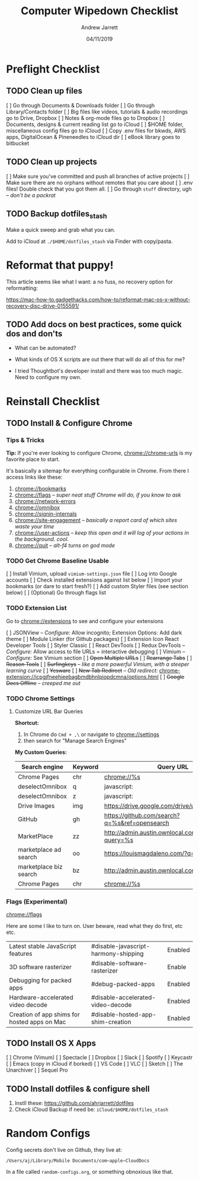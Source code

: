 #+TITLE: Computer Wipedown Checklist
#+AUTHOR: Andrew Jarrett
#+EMAIL:ahrjarrett@gmail.com
#+DATE: 04/11/2019


* Preflight Checklist

** TODO Clean up files

[ ] Go through Documents & Downloads folder
[ ] Go through Library/Contacts folder
[ ] Big files like videos, tutorials & audio recordings go to Drive, Dropbox
[ ] Notes & org-mode files go to Dropbox
[ ] Documents, designs & current reading list go to iCloud
[ ] $HOME folder, miscellaneous config files go to iCloud
[ ] Copy .env files for bkwds, AWS apps, DigitalOcean & Pineneedles to iCloud dir
[ ] eBook library goes to bitbucket

** TODO Clean up projects

[ ] Make sure you've committed and push all branches of active projects
[ ] Make sure there are no orphans without remotes that you care about
[ ] .env files! Double check that you got them all.
[ ] Go through ~stuff~ directory, ugh -- /don't be a packrat/
  
** TODO Backup dotfiles_stash

Make a quick sweep and grab what you can.

Add to iCloud at ~./$HOME/dotfiles_stash~ via Finder with copy/pasta.
  


* Reformat that puppy!

This article seems like what I want: a no fuss, no recovery option for reformatting:

https://mac-how-to.gadgethacks.com/how-to/reformat-mac-os-x-without-recovery-disc-drive-0155591/

** TODO Add docs on best practices, some quick dos and don'ts


- What can be automated?

- What kinds of OS X scripts are out there that will do all of this for me?

- I tried Thoughtbot's developer install and there was too much magic. Need to configure my own.


* Reinstall Checklist

** TODO Install & Configure Chrome

*** Tips & Tricks

*Tip:* If you're ever looking to configure Chrome, [[chrome://chrome-urls]] is my favorite place to start.

It's basically a sitemap for everything configurable in Chrome. From there I access links like these:

1. [[chrome://bookmarks]]
2. [[chrome://flags]] -- /super neat stuff Chrome will do, if you know to ask/
3. [[chrome://network-errors]]
4. [[chrome://omnibox]]
5. [[chrome://signin-internals]]
6. [[chrome://site-engagement]] -- /basically a report card of which sites waste your time/
7. [[chrome://user-actions]] -- /keep this open and it will log of your actions in the background. cool./
8. chrome://quit -- /alt-f4 turns on god mode/

   
*** TODO Get Chrome Baseline Usable

[ ] Install Vimium, upload ~vimium-settings.json~ file
[ ] Log into Google accounts
[ ] Check installed extensions against list below
[ ] Import your bookmarks (or dare to start fresh?)
[ ] Add custom Styler files (see section below)
[ ] (Optional) Go through flags list

*** TODO Extension List

Go to [[chrome://extensions]] to see and configure your extensions

[ ] JSONView -- /Configure:/ Allow incognito; Extension Options: Add dark theme
[ ] Module Linker (for Github packages)
[ ] Extension Icon React Developer Tools
[ ] Styler Classic 
[ ] React DevTools
[ ] Redux DevTools -- /Configure:/ Allow access to file URLs = interactive debugging
[ ] Vimium -- /Configure:/ See Vimium section
[ ] +Open Multiple URLs+
[ ] +Rearrange Tabs+
[ ] +Reason Tools+
[ ] +Surfingkeys+ -- /like a more powerful Vimium, with a steeper learning curve/
[ ] +Yesware+
[ ] +New Tab Redirect+ -- /Old redirect:/ [[chrome-extension://icpgjfneehieebagbmdbhnlpiopdcmna/options.html]]
[ ] +Google Docs Offline+ -- /creeped me out/


*** TODO Chrome Settings

**** Customize URL Bar Queries

*Shortcut:* 

1. In Chrome do ~Cmd + ,\~  or navigate to [[chrome://settings]] 
2. then search for "Manage Search Engines"

*My Custom Queries:*

| Search engine          | Keyword | Query URL                                            |
|------------------------+---------+------------------------------------------------------|
| Chrome Pages           | chr     | chrome://%s                                          |
| deselectOmnibox        | q       | javascript:                                          |
| deselectOmnibox        | z       | javascript:                                          |
| Drive Images           | img     | https://drive.google.com/drive/u/0/search?q=%s       |
| GitHub                 | gh      | https://github.com/search?q=%s&ref=opensearch        |
| MarketPlace            | zz      | http://admin.austin.ownlocal.com/businesses?query=%s |
| marketplace ad search  | oo      | https://louismagdaleno.com/?q=%s                     |
| marketplace biz search | bz      | http://admin.austin.ownlocal.com/businesses/%s       |
| Chrome Pages           | chr     | chrome://%s                                          |
  

*** Flags (Experimental)

[[chrome://flags]]

Here are some I like to turn on. User beware, read what they do first, etc etc.

| Latest stable JavaScript features            | #disable-javascript-harmony-shipping | Enabled |
| 3D software rasterizer                       | #disable-software-rasterizer         | Enable  |
| Debugging for packed apps                    | #debug-packed-apps                   | Enabled |
| Hardware-accelerated video decode            | #disable-accelerated-video-decode    | Enabled |
| Creation of app shims for hosted apps on Mac | #disable-hosted-app-shim-creation    | Enabled |



** TODO Install OS X Apps

[ ] Chrome (Vimum)
[ ] Spectacle
[ ] Dropbox
[ ] Slack
[ ] Spotify
[ ] Keycastr
[ ] Emacs (copy in iCloud if borked)
[ ] VS Code
[ ] VLC
[ ] Sketch
[ ] The Unarchiver
[ ] Sequel Pro

** TODO Install dotfiles & configure shell

1. Instll these: https://github.com/ahrjarrett/dotfiles
2. Check iCloud Backup if need be: ~iCloud/$HOME/dotfiles_stash~




* Random Configs

Config secrets don't live on Github, they live at:

=/Users/aj/Library/Mobile Documents/com~apple~CloudDocs=

In a file called ~random-configs.org~, or something obnoxious like that.
